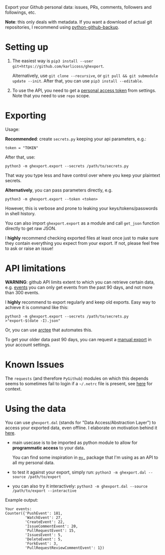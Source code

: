 #+begin_src python :dir src :results drawer :exports results
import ghexport.export as E; return E.make_parser().prog
#+end_src

#+RESULTS:
:results:
Export your Github personal data: issues, PRs, comments, followers and followings, etc.

*Note*: this only deals with metadata. If you want a download of actual git repositories, I recommend using [[https://github.com/josegonzalez/python-github-backup][python-github-backup]].
:end:

* Setting up
1. The easiest way is =pip3 install --user git+https://github.com/karlicoss/ghexport=.

   Alternatively, use =git clone --recursive=, or =git pull && git submodule update --init=. After that, you can use =pip3 install --editable=.
2. To use the API, you need to get a [[https://github.com/settings/tokens][personal access token]] from settings. Note that you need to use =repo= scope.

 
* Exporting

#+begin_src python :dir src :results drawer :exports results
import ghexport.export as E; return E.make_parser().epilog
#+end_src

#+RESULTS:
:results:

Usage:

*Recommended*: create =secrets.py= keeping your api parameters, e.g.:


: token = "TOKEN"


After that, use:

: python3 -m ghexport.export --secrets /path/to/secrets.py

That way you type less and have control over where you keep your plaintext secrets.

*Alternatively*, you can pass parameters directly, e.g.

: python3 -m ghexport.export --token <token>

However, this is verbose and prone to leaking your keys/tokens/passwords in shell history.


You can also import ~ghexport.export~ as a module and call ~get_json~ function directly to get raw JSON.


I *highly* recommend checking exported files at least once just to make sure they contain everything you expect from your export. If not, please feel free to ask or raise an issue!

:end:

* API limitations

*WARNING*: github API limits extent to which you can retrieve certain data, e.g. [[https://developer.github.com/v3/activity/events][events]] you can only get events from the past 90 days, and not more than 300 events.

I *highly* recommend to export regularly and keep old exports. Easy way to achieve it is command like this: 

: python3 -m ghexport.export --secrets /path/to/secrets.py >"export-$(date -I).json"

Or, you can use [[https://github.com/karlicoss/arctee][arctee]] that automates this.


To get your older data past 90 days, you can request a [[https://github.com/settings/admin][manual export]] in your account settings.

# TODO hmm, mention that dal.py can handle this?

* Known Issues

The =requests= (and therefore =PyGithub=) modules on which this depends seems to sometimes fail to login if a =~/.netrc= file is present, see [[https://github.com/psf/requests/issues/5801#issuecomment-901610012][here]] for context.

* Using the data
  
#+begin_src python :dir src  :results drawer :exports results
import ghexport.exporthelpers.dal_helper as D; return D.make_parser().epilog
#+end_src

#+RESULTS:
:results:

You can use =ghexport.dal= (stands for "Data Access/Abstraction Layer") to access your exported data, even offline.
I elaborate on motivation behind it [[https://beepb00p.xyz/exports.html#dal][here]].

- main usecase is to be imported as python module to allow for *programmatic access* to your data.

  You can find some inspiration in [[https://beepb00p.xyz/mypkg.html][=my.=]] package that I'm using as an API to all my personal data.

- to test it against your export, simply run: ~python3 -m ghexport.dal --source /path/to/export~

- you can also try it interactively: ~python3 -m ghexport.dal --source /path/to/export --interactive~

:end:

Example output:

: Your events:
: Counter({'PushEvent': 181,
:          'WatchEvent': 27,
:          'CreateEvent': 22,
:          'IssueCommentEvent': 20,
:          'PullRequestEvent': 15,
:          'IssuesEvent': 5,
:          'DeleteEvent': 5,
:          'ForkEvent': 3,
:          'PullRequestReviewCommentEvent': 1})


